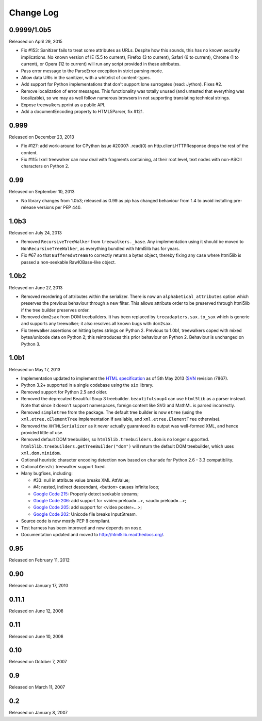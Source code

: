 Change Log
----------

0.9999/1.0b5
~~~~~~~~~~~~

Released on April 29, 2015

* Fix #153: Sanitizer fails to treat some attributes as URLs. Despite how
  this sounds, this has no known security implications.  No known version
  of IE (5.5 to current), Firefox (3 to current), Safari (6 to current),
  Chrome (1 to current), or Opera (12 to current) will run any script
  provided in these attributes.

* Pass error message to the ParseError exception in strict parsing mode.

* Allow data URIs in the sanitizer, with a whitelist of content-types.

* Add support for Python implementations that don't support lone
  surrogates (read: Jython). Fixes #2.

* Remove localization of error messages. This functionality was totally
  unused (and untested that everything was localizable), so we may as
  well follow numerous browsers in not supporting translating technical
  strings.

* Expose treewalkers.pprint as a public API.

* Add a documentEncoding property to HTML5Parser, fix #121.


0.999
~~~~~

Released on December 23, 2013

* Fix #127: add work-around for CPython issue #20007: .read(0) on
  http.client.HTTPResponse drops the rest of the content.

* Fix #115: lxml treewalker can now deal with fragments containing, at
  their root level, text nodes with non-ASCII characters on Python 2.


0.99
~~~~

Released on September 10, 2013

* No library changes from 1.0b3; released as 0.99 as pip has changed
  behaviour from 1.4 to avoid installing pre-release versions per
  PEP 440.


1.0b3
~~~~~

Released on July 24, 2013

* Removed ``RecursiveTreeWalker`` from ``treewalkers._base``. Any
  implementation using it should be moved to
  ``NonRecursiveTreeWalker``, as everything bundled with html5lib has
  for years.

* Fix #67 so that ``BufferedStream`` to correctly returns a bytes
  object, thereby fixing any case where html5lib is passed a
  non-seekable RawIOBase-like object.


1.0b2
~~~~~

Released on June 27, 2013

* Removed reordering of attributes within the serializer. There is now
  an ``alphabetical_attributes`` option which preserves the previous
  behaviour through a new filter. This allows attribute order to be
  preserved through html5lib if the tree builder preserves order.

* Removed ``dom2sax`` from DOM treebuilders. It has been replaced by
  ``treeadapters.sax.to_sax`` which is generic and supports any
  treewalker; it also resolves all known bugs with ``dom2sax``.

* Fix treewalker assertions on hitting bytes strings on
  Python 2. Previous to 1.0b1, treewalkers coped with mixed
  bytes/unicode data on Python 2; this reintroduces this prior
  behaviour on Python 2. Behaviour is unchanged on Python 3.


1.0b1
~~~~~

Released on May 17, 2013

* Implementation updated to implement the `HTML specification
  <http://www.whatwg.org/specs/web-apps/current-work/>`_ as of 5th May
  2013 (`SVN <http://svn.whatwg.org/webapps/>`_ revision r7867).

* Python 3.2+ supported in a single codebase using the ``six`` library.

* Removed support for Python 2.5 and older.

* Removed the deprecated Beautiful Soup 3 treebuilder.
  ``beautifulsoup4`` can use ``html5lib`` as a parser instead. Note that
  since it doesn't support namespaces, foreign content like SVG and
  MathML is parsed incorrectly.

* Removed ``simpletree`` from the package. The default tree builder is
  now ``etree`` (using the ``xml.etree.cElementTree`` implementation if
  available, and ``xml.etree.ElementTree`` otherwise).

* Removed the ``XHTMLSerializer`` as it never actually guaranteed its
  output was well-formed XML, and hence provided little of use.

* Removed default DOM treebuilder, so ``html5lib.treebuilders.dom`` is no
  longer supported. ``html5lib.treebuilders.getTreeBuilder("dom")`` will
  return the default DOM treebuilder, which uses ``xml.dom.minidom``.

* Optional heuristic character encoding detection now based on
  ``charade`` for Python 2.6 - 3.3 compatibility.

* Optional ``Genshi`` treewalker support fixed.

* Many bugfixes, including:

  * #33: null in attribute value breaks XML AttValue;

  * #4: nested, indirect descendant, <button> causes infinite loop;

  * `Google Code 215
    <http://code.google.com/p/html5lib/issues/detail?id=215>`_: Properly
    detect seekable streams;

  * `Google Code 206
    <http://code.google.com/p/html5lib/issues/detail?id=206>`_: add
    support for <video preload=...>, <audio preload=...>;

  * `Google Code 205
    <http://code.google.com/p/html5lib/issues/detail?id=205>`_: add
    support for <video poster=...>;

  * `Google Code 202
    <http://code.google.com/p/html5lib/issues/detail?id=202>`_: Unicode
    file breaks InputStream.

* Source code is now mostly PEP 8 compliant.

* Test harness has been improved and now depends on ``nose``.

* Documentation updated and moved to http://html5lib.readthedocs.org/.


0.95
~~~~

Released on February 11, 2012


0.90
~~~~

Released on January 17, 2010


0.11.1
~~~~~~

Released on June 12, 2008


0.11
~~~~

Released on June 10, 2008


0.10
~~~~

Released on October 7, 2007


0.9
~~~

Released on March 11, 2007


0.2
~~~

Released on January 8, 2007
